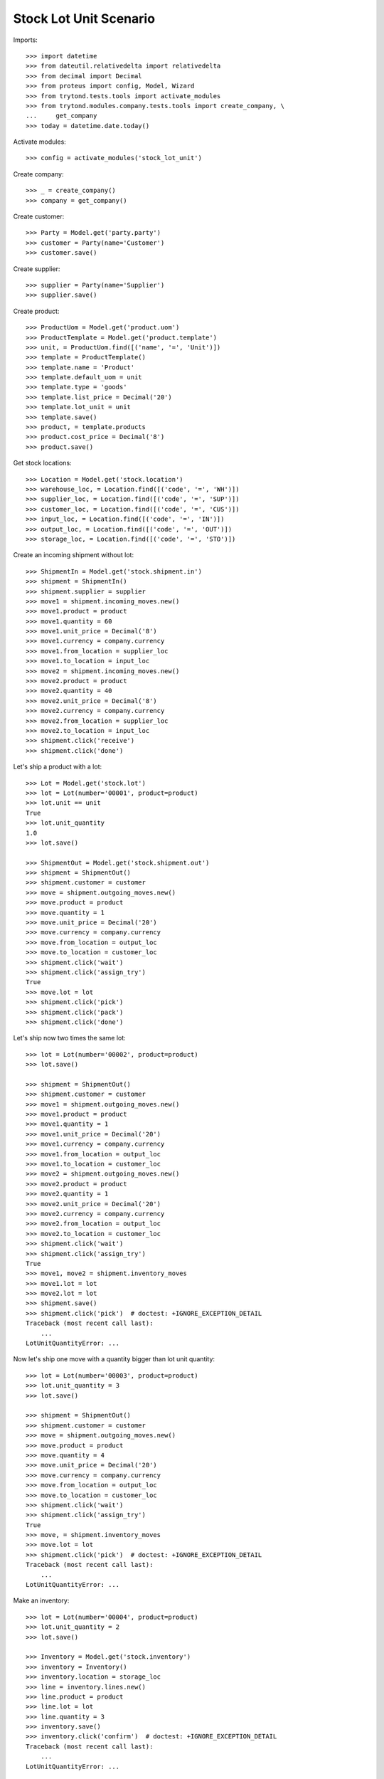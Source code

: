=======================
Stock Lot Unit Scenario
=======================

Imports::

    >>> import datetime
    >>> from dateutil.relativedelta import relativedelta
    >>> from decimal import Decimal
    >>> from proteus import config, Model, Wizard
    >>> from trytond.tests.tools import activate_modules
    >>> from trytond.modules.company.tests.tools import create_company, \
    ...     get_company
    >>> today = datetime.date.today()

Activate modules::

    >>> config = activate_modules('stock_lot_unit')

Create company::

    >>> _ = create_company()
    >>> company = get_company()

Create customer::

    >>> Party = Model.get('party.party')
    >>> customer = Party(name='Customer')
    >>> customer.save()

Create supplier::

    >>> supplier = Party(name='Supplier')
    >>> supplier.save()

Create product::

    >>> ProductUom = Model.get('product.uom')
    >>> ProductTemplate = Model.get('product.template')
    >>> unit, = ProductUom.find([('name', '=', 'Unit')])
    >>> template = ProductTemplate()
    >>> template.name = 'Product'
    >>> template.default_uom = unit
    >>> template.type = 'goods'
    >>> template.list_price = Decimal('20')
    >>> template.lot_unit = unit
    >>> template.save()
    >>> product, = template.products
    >>> product.cost_price = Decimal('8')
    >>> product.save()

Get stock locations::

    >>> Location = Model.get('stock.location')
    >>> warehouse_loc, = Location.find([('code', '=', 'WH')])
    >>> supplier_loc, = Location.find([('code', '=', 'SUP')])
    >>> customer_loc, = Location.find([('code', '=', 'CUS')])
    >>> input_loc, = Location.find([('code', '=', 'IN')])
    >>> output_loc, = Location.find([('code', '=', 'OUT')])
    >>> storage_loc, = Location.find([('code', '=', 'STO')])

Create an incoming shipment without lot::

    >>> ShipmentIn = Model.get('stock.shipment.in')
    >>> shipment = ShipmentIn()
    >>> shipment.supplier = supplier
    >>> move1 = shipment.incoming_moves.new()
    >>> move1.product = product
    >>> move1.quantity = 60
    >>> move1.unit_price = Decimal('8')
    >>> move1.currency = company.currency
    >>> move1.from_location = supplier_loc
    >>> move1.to_location = input_loc
    >>> move2 = shipment.incoming_moves.new()
    >>> move2.product = product
    >>> move2.quantity = 40
    >>> move2.unit_price = Decimal('8')
    >>> move2.currency = company.currency
    >>> move2.from_location = supplier_loc
    >>> move2.to_location = input_loc
    >>> shipment.click('receive')
    >>> shipment.click('done')

Let's ship a product with a lot::

    >>> Lot = Model.get('stock.lot')
    >>> lot = Lot(number='00001', product=product)
    >>> lot.unit == unit
    True
    >>> lot.unit_quantity
    1.0
    >>> lot.save()

    >>> ShipmentOut = Model.get('stock.shipment.out')
    >>> shipment = ShipmentOut()
    >>> shipment.customer = customer
    >>> move = shipment.outgoing_moves.new()
    >>> move.product = product
    >>> move.quantity = 1
    >>> move.unit_price = Decimal('20')
    >>> move.currency = company.currency
    >>> move.from_location = output_loc
    >>> move.to_location = customer_loc
    >>> shipment.click('wait')
    >>> shipment.click('assign_try')
    True
    >>> move.lot = lot
    >>> shipment.click('pick')
    >>> shipment.click('pack')
    >>> shipment.click('done')

Let's ship now two times the same lot::

    >>> lot = Lot(number='00002', product=product)
    >>> lot.save()

    >>> shipment = ShipmentOut()
    >>> shipment.customer = customer
    >>> move1 = shipment.outgoing_moves.new()
    >>> move1.product = product
    >>> move1.quantity = 1
    >>> move1.unit_price = Decimal('20')
    >>> move1.currency = company.currency
    >>> move1.from_location = output_loc
    >>> move1.to_location = customer_loc
    >>> move2 = shipment.outgoing_moves.new()
    >>> move2.product = product
    >>> move2.quantity = 1
    >>> move2.unit_price = Decimal('20')
    >>> move2.currency = company.currency
    >>> move2.from_location = output_loc
    >>> move2.to_location = customer_loc
    >>> shipment.click('wait')
    >>> shipment.click('assign_try')
    True
    >>> move1, move2 = shipment.inventory_moves
    >>> move1.lot = lot
    >>> move2.lot = lot
    >>> shipment.save()
    >>> shipment.click('pick')  # doctest: +IGNORE_EXCEPTION_DETAIL
    Traceback (most recent call last):
        ...
    LotUnitQuantityError: ...

Now let's ship one move with a quantity bigger than lot unit quantity::

    >>> lot = Lot(number='00003', product=product)
    >>> lot.unit_quantity = 3
    >>> lot.save()

    >>> shipment = ShipmentOut()
    >>> shipment.customer = customer
    >>> move = shipment.outgoing_moves.new()
    >>> move.product = product
    >>> move.quantity = 4
    >>> move.unit_price = Decimal('20')
    >>> move.currency = company.currency
    >>> move.from_location = output_loc
    >>> move.to_location = customer_loc
    >>> shipment.click('wait')
    >>> shipment.click('assign_try')
    True
    >>> move, = shipment.inventory_moves
    >>> move.lot = lot
    >>> shipment.click('pick')  # doctest: +IGNORE_EXCEPTION_DETAIL
    Traceback (most recent call last):
        ...
    LotUnitQuantityError: ...

Make an inventory::

    >>> lot = Lot(number='00004', product=product)
    >>> lot.unit_quantity = 2
    >>> lot.save()

    >>> Inventory = Model.get('stock.inventory')
    >>> inventory = Inventory()
    >>> inventory.location = storage_loc
    >>> line = inventory.lines.new()
    >>> line.product = product
    >>> line.lot = lot
    >>> line.quantity = 3
    >>> inventory.save()
    >>> inventory.click('confirm')  # doctest: +IGNORE_EXCEPTION_DETAIL
    Traceback (most recent call last):
        ...
    LotUnitQuantityError: ...

    >>> line, = inventory.lines
    >>> line.quantity = 2
    >>> inventory.click('confirm')

